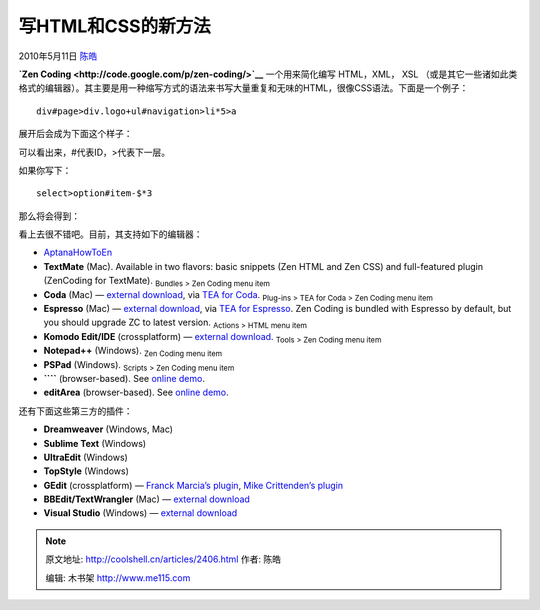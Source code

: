 .. _articles2406:

写HTML和CSS的新方法
===================

2010年5月11日 `陈皓 <http://coolshell.cn/articles/author/haoel>`__

**`Zen Coding <http://code.google.com/p/zen-coding/>`__**
一个用来简化编写 HTML，XML， XSL
（或是其它一些诸如此类格式的编辑器）。其主要是用一种缩写方式的语法来书写大量重复和无味的HTML，很像CSS语法。下面是一个例子：

::

    div#page>div.logo+ul#navigation>li*5>a

展开后会成为下面这个样子：

::


            
            
                    
                    
                    
                    
                    
            

可以看出来，#代表ID，>代表下一层。

如果你写下：

::

    select>option#item-$*3

那么将会得到：

::



        
        
        

看上去很不错吧。目前，其支持如下的编辑器：

-  `AptanaHowToEn <http://code.google.com/p/zen-coding/wiki/AptanaHowToEn>`__
-  **TextMate** (Mac). Available in two flavors: basic snippets (Zen
   HTML and Zen CSS) and full-featured plugin (ZenCoding for
   TextMate). :sub:`Bundles > Zen Coding menu item`
-  **Coda** (Mac) — `external
   download <http://github.com/sergeche/tea-for-coda/downloads>`__,
   via \ `TEA for Coda <http://onecrayon.com/tea/>`__. :sub:`Plug-ins >
   TEA for Coda > Zen Coding menu item`
-  **Espresso** (Mac) — `external
   download <http://github.com/sergeche/tea-for-espresso/downloads>`__,
   via \ `TEA for Espresso <http://onecrayon.com/tea/>`__. Zen Coding is
   bundled with Espresso by default, but you should upgrade ZC to latest
   version. :sub:`Actions > HTML menu item`
-  **Komodo Edit/IDE** (crossplatform) — `external
   download <http://community.activestate.com/xpi/zen-coding>`__. :sub:`Tools
   > Zen Coding menu item`
-  **Notepad++** (Windows). :sub:`Zen Coding menu item`
-  **PSPad** (Windows). :sub:`Scripts > Zen Coding menu item`
-  **````**
   (browser-based). See \ `online
   demo <http://zen-coding.ru/textarea/>`__.
-  **editArea** (browser-based). See \ `online
   demo <http://zen-coding.ru/demo/>`__.

还有下面这些第三方的插件：

-  **Dreamweaver** (Windows, Mac)
-  **Sublime Text** (Windows)
-  **UltraEdit** (Windows)
-  **TopStyle** (Windows)
-  **GEdit** (crossplatform) — `Franck Marcia’s
   plugin <http://github.com/fmarcia/zen-coding-gedit>`__, `Mike
   Crittenden’s
   plugin <http://github.com/mikecrittenden/zen-coding-gedit>`__
-  **BBEdit/TextWrangler** (Mac) — `external
   download <http://www.angelwatt.com/coding/zen-coding_bbedit.php>`__
-  **Visual Studio** (Windows) — `external
   download <http://zencoding.codeplex.com/>`__

.. |image6| image:: /coolshell/static/20140922094427413000.jpg

.. note::
    原文地址: http://coolshell.cn/articles/2406.html 
    作者: 陈皓 

    编辑: 木书架 http://www.me115.com